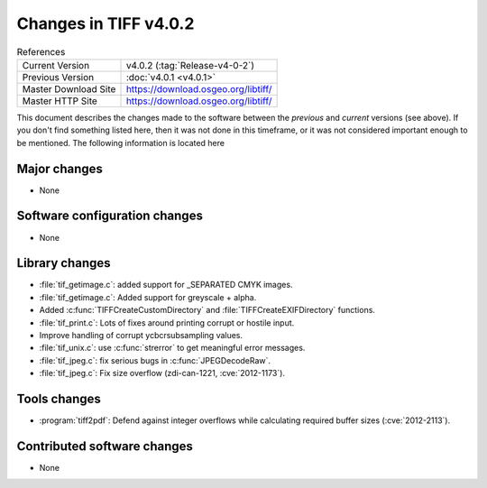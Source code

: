 Changes in TIFF v4.0.2
======================

.. table:: References
    :widths: auto

    ======================  ==========================================
    Current Version         v4.0.2 (:tag:`Release-v4-0-2`)
    Previous Version        :doc:`v4.0.1 <v4.0.1>`
    Master Download Site    `<https://download.osgeo.org/libtiff/>`_
    Master HTTP Site        `<https://download.osgeo.org/libtiff/>`_
    ======================  ==========================================


This document describes the changes made to the software between the
*previous* and *current* versions (see above).  If you don't
find something listed here, then it was not done in this timeframe, or
it was not considered important enough to be mentioned.  The following
information is located here


Major changes
-------------

* None


Software configuration changes
------------------------------

* None


Library changes
---------------

* :file:`tif_getimage.c`: added support for _SEPARATED CMYK images.

* :file:`tif_getimage.c`: Added support for greyscale + alpha.

* Added :c:func:`TIFFCreateCustomDirectory` and :file:`TIFFCreateEXIFDirectory` functions.

* :file:`tif_print.c`: Lots of fixes around printing corrupt or hostile input.
    
* Improve handling of corrupt ycbcrsubsampling values. 

* :file:`tif_unix.c`: use :c:func:`strerror` to get meaningful error messages.

* :file:`tif_jpeg.c`: fix serious bugs in :c:func:`JPEGDecodeRaw`.

* :file:`tif_jpeg.c`: Fix size overflow (zdi-can-1221, :cve:`2012-1173`).


Tools changes
-------------

* :program:`tiff2pdf`:  Defend against integer overflows while
  calculating required buffer sizes (:cve:`2012-2113`).


Contributed software changes
----------------------------

* None
